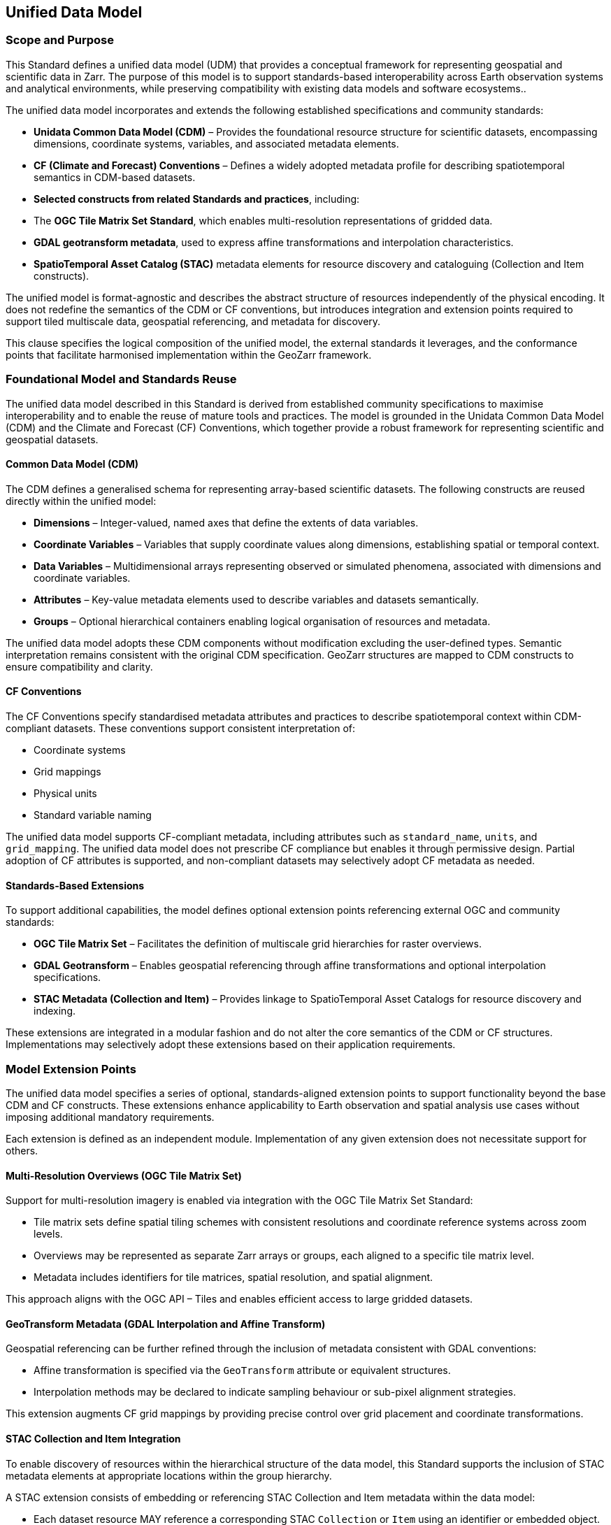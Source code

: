[obligation==informative]

== Unified Data Model

=== Scope and Purpose

This Standard defines a unified data model (UDM) that provides a conceptual framework for representing geospatial and scientific data in Zarr. The purpose of this model is to support standards-based interoperability across Earth observation systems and analytical environments, while preserving compatibility with existing data models and software ecosystems..

The unified data model incorporates and extends the following established specifications and community standards:

- **Unidata Common Data Model (CDM)** – Provides the foundational resource structure for scientific datasets, encompassing dimensions, coordinate systems, variables, and associated metadata elements.
- **CF (Climate and Forecast) Conventions** – Defines a widely adopted metadata profile for describing spatiotemporal semantics in CDM-based datasets.
- **Selected constructs from related Standards and practices**, including:
  - The **OGC Tile Matrix Set Standard**, which enables multi-resolution representations of gridded data.
  - **GDAL geotransform metadata**, used to express affine transformations and interpolation characteristics.
  - **SpatioTemporal Asset Catalog (STAC)** metadata elements for resource discovery and cataloguing (Collection and Item constructs).

The unified model is format-agnostic and describes the abstract structure of resources independently of the physical encoding. It does not redefine the semantics of the CDM or CF conventions, but introduces integration and extension points required to support tiled multiscale data, geospatial referencing, and metadata for discovery.

This clause specifies the logical composition of the unified model, the external standards it leverages, and the conformance points that facilitate harmonised implementation within the GeoZarr framework.

=== Foundational Model and Standards Reuse

The unified data model described in this Standard is derived from established community specifications to maximise interoperability and to enable the reuse of mature tools and practices. The model is grounded in the Unidata Common Data Model (CDM) and the Climate and Forecast (CF) Conventions, which together provide a robust framework for representing scientific and geospatial datasets.

==== Common Data Model (CDM)

The CDM defines a generalised schema for representing array-based scientific datasets. The following constructs are reused directly within the unified model:

- **Dimensions** – Integer-valued, named axes that define the extents of data variables.
- **Coordinate Variables** – Variables that supply coordinate values along dimensions, establishing spatial or temporal context.
- **Data Variables** – Multidimensional arrays representing observed or simulated phenomena, associated with dimensions and coordinate variables.
- **Attributes** – Key-value metadata elements used to describe variables and datasets semantically.
- **Groups** – Optional hierarchical containers enabling logical organisation of resources and metadata.

The unified data model adopts these CDM components without modification excluding the user-defined types. Semantic interpretation remains consistent with the original CDM specification. GeoZarr structures are mapped to CDM constructs to ensure compatibility and clarity.

==== CF Conventions

The CF Conventions specify standardised metadata attributes and practices to describe spatiotemporal context within CDM-compliant datasets. These conventions support consistent interpretation of:

- Coordinate systems
- Grid mappings
- Physical units
- Standard variable naming

The unified data model supports CF-compliant metadata, including attributes such as `standard_name`, `units`, and `grid_mapping`. The unified data model does not prescribe CF compliance but enables it through permissive design. Partial adoption of CF attributes is supported, and non-compliant datasets may selectively adopt CF metadata as needed.

==== Standards-Based Extensions

To support additional capabilities, the model defines optional extension points referencing external OGC and community standards:

- **OGC Tile Matrix Set** – Facilitates the definition of multiscale grid hierarchies for raster overviews.
- **GDAL Geotransform** – Enables geospatial referencing through affine transformations and optional interpolation specifications.
- **STAC Metadata (Collection and Item)** – Provides linkage to SpatioTemporal Asset Catalogs for resource discovery and indexing.

These extensions are integrated in a modular fashion and do not alter the core semantics of the CDM or CF structures. Implementations may selectively adopt these extensions based on their application requirements.

=== Model Extension Points

The unified data model specifies a series of optional, standards-aligned extension points to support functionality beyond the base CDM and CF constructs. These extensions enhance applicability to Earth observation and spatial analysis use cases without imposing additional mandatory requirements.

Each extension is defined as an independent module. Implementation of any given extension does not necessitate support for others.

==== Multi-Resolution Overviews (OGC Tile Matrix Set)

Support for multi-resolution imagery is enabled via integration with the OGC Tile Matrix Set Standard:

- Tile matrix sets define spatial tiling schemes with consistent resolutions and coordinate reference systems across zoom levels.
- Overviews may be represented as separate Zarr arrays or groups, each aligned to a specific tile matrix level.
- Metadata includes identifiers for tile matrices, spatial resolution, and spatial alignment.

This approach aligns with the OGC API – Tiles and enables efficient access to large gridded datasets.

==== GeoTransform Metadata (GDAL Interpolation and Affine Transform)

Geospatial referencing can be further refined through the inclusion of metadata consistent with GDAL conventions:

- Affine transformation is specified via the `GeoTransform` attribute or equivalent structures.
- Interpolation methods may be declared to indicate sampling behaviour or sub-pixel alignment strategies.

This extension augments CF grid mappings by providing precise control over grid placement and coordinate transformations.

==== STAC Collection and Item Integration

To enable discovery of resources within the hierarchical structure of the data model, this Standard supports the inclusion of STAC metadata elements at appropriate locations within the group hierarchy.

A STAC extension consists of embedding or referencing STAC Collection and Item metadata within the data model:

* Each dataset resource MAY reference a corresponding STAC `Collection` or `Item` using an identifier or embedded object.
* STAC properties such as `datetime`, `bbox`, and `eo:bands` MAY be included in the metadata to enable spatial, temporal, and spectral filtering.
* The structure is compatible with external STAC APIs and metadata harvesting systems.

STAC integration is non-intrusive and modular. It does not impose changes on the internal organisation of datasets and MAY be adopted incrementally by implementations requiring catalogue-based discovery capabilities.


==== Modularity and Interoperability

Each extension point is specified independently. Implementations may advertise support for one or more extensions by declaring conformance to corresponding extension modules. This modularity facilitates incremental adoption, promotes reuse, and enhances interoperability across varied implementation environments.


=== Unified Model Structure

This clause defines the structural organisation of datasets conforming to the unified data model (UDM). It consolidates the foundational elements and optional extensions into a coherent architecture suitable for Zarr encoding, while remaining format-agnostic. The model establishes a modular and extensible framework that supports structured representation of multidimensional, geospatially-referenced resources.

The model represents datasets as abstract compositions of dimensions, coordinate variables, data variables, and associated metadata. This abstraction ensures that applications and services can reason about the content and semantics of a dataset without reliance on storage layout or specific serialisation.

==== Dataset Structure

A dataset conforming to the Unified Data Model (UDM) is structured as a hierarchy rooted at a top-level dataset entity. This design enables modularity and facilitates the representation of complex, multi-resolution, or thematically partitioned data collections.

Each dataset node comprises the following core components, aligned with the Unidata Common Data Model (CDM) and Climate and Forecast (CF) Conventions:

- **Dimensions** – Named, integer-valued axes defining the extent of data variables. Examples include `time`, `x`, `y`, and `band`.
- **Coordinate Variables** – Arrays that supply coordinate values along dimensions, providing spatial, temporal, or contextual referencing. These may be scalar or higher-dimensional, depending on the referencing scheme.
- **Data Variables** – Multidimensional arrays representing physical measurements or derived products. Defined over one or more dimensions, these variables are associated with coordinate variables and annotated with metadata.
- **Attributes** – Key-value pairs attached to variables or dataset components. Attributes convey semantic information such as units, standard names, and geospatial metadata.

The hierarchy is implemented through **groups**, which function as containers for variables, dimensions, and metadata. Groups may define local context while inheriting attributes from parent nodes. This supports the logical subdivision of datasets by theme, resolution, or processing stage, and enhances the clarity and reusability of complex geospatial structures.

The diagram below represents the structural layer of the unified data model, derived from the Unidata Common Data Model, which serves as the foundational framework for supporting all overlaying model layer.

[plantuml, format="svg"]
----
@startuml CDM_DAL_Object_Model

class Dataset {
    + String location
    + open()
    + close()
}

class Group {
    + String name
    + List<Group> subgroups
    + List<Variable> variables
    + List<Dimension> dimensions
    + List<Attribute> attributes
}

class Dimension {
    + String name
    + int length
    + boolean isUnlimited
    + boolean isShared
}

class Variable {
    + String name
    + DataType dataType
    + List<Dimension> shape
    + List<Attribute> attributes
    + read()
}

class DataType {
    + String name
    <<enumeration>>
}

class Attribute {
    + String name
    + String type
    + List<String> values
}

Dataset --> Group : rootGroup
Group --> Group : contains >
Group --> Variable : contains >
Group --> Dimension : defines >
Group --> Attribute : has >
Variable --> Dimension : uses >
Variable --> DataType : has >
Variable --> Attribute : has >
@enduml
----


Note that, conceptually, node within this hierarchy might be treated as a self-contained dataset.

==== Coordinate Referencing

Coordinate systems are defined using:

- **CF Conventions** – Including attributes such as `standard_name`, `units`, `axis`, and `grid_mapping` to express spatiotemporal semantics and coordinate system properties.
- **Affine Transformation Extensions** – Optional support for georeferencing via affine transforms and interpolation metadata (e.g., as defined in GDAL practices), providing enhanced flexibility for irregular grids and grid-aligned imagery.

The model accommodates both standard CF-compatible definitions and extended referencing mechanisms to support use cases that span scientific analysis and geospatial mapping.

==== Metadata Integration

Metadata may be declared at various levels within the model structure:

- **Global Metadata** – Attributes describing the dataset as a whole, including elements such as `title`, `summary`, and `license`.
- **Variable Metadata** – Attributes associated with individual data or coordinate variables, conveying descriptive or semantic information.
- **Extension Metadata** – Structured metadata linked to optional model extensions (e.g., multiscale tiling, catalogue references, geotransform properties).

All metadata follows harmonised naming and semantics consistent with the CDM and CF standards, enabling machine and human interpretability while supporting metadata exchange across diverse systems.

==== Overviews

The *Overviews* construct defines a formal, interoperable abstraction for multiscale gridded data. It ensures structural consistency across zoom levels and provides a semantic model for integration with tiled representations such as GeoTIFF overviews, OGC API – Tiles, and STAC Tiled Assets.

===== Purpose

The *Overviews* construct provides a general mechanism for associating a single logical data variable with a collection of resampled representations, referred to as *zoom levels*. Each zoom level holds a reduced-resolution version of the original variable, with progressively decreasing spatial resolution from the base (highest detail) to the coarsest level.

Overviews enable:

- Fast access to summary representations for visualisation
- Progressive transmission and downsampling
- Multi-resolution analytics and adaptive processing

===== Conceptual Structure

An *Overviews* construct is defined as a *hierarchical set of multiscale representations* of one or more data variables. It comprises the following components:

[horizontal]
*Base Variable*:: The original, highest-resolution variable to which the overview hierarchy is anchored. It is defined using the standard `DataVariable` structure in the model.
*Overview Levels*:: A sequence of variables representing the same logical quantity as the base variable, but sampled at coarser spatial resolutions.
*Zoom Level Identifier*:: A unique identifier associated with each level, ordered from finest (e.g. `"0"`) to coarsest resolution (e.g. `"N"`).
*Tile Grid Definition*:: A mapping that associates each zoom level with a spatial tiling layout, defined in alignment with a `TileMatrixSet`.
*Spatial Alignment*:: Each overview variable MUST be spatially aligned with the base variable using a consistent coordinate reference system and compatible axis orientation.
*Resampling Method*:: A declared method indicating the technique used to derive coarser levels from the base variable (e.g. `nearest`, `average`, `cubic`).

===== Model Components

The *Overviews* construct is represented in the unified data model using the following logical elements:

[cols="1,3"]
|===
|Element |Definition

|`OverviewSet` | A logical grouping of variables at multiple zoom levels associated with a single base variable.

|`OverviewLevel` | A single resampled variable at a specific resolution, identified by a zoom level string.

|`TileMatrixSetRef` | A reference to the tile grid specification applied across all overview levels. May refer to a well-known identifier, a URI, or an inline object.

|`TileMatrixLimits` | (Optional) Constraints on the tile coverage per zoom level.

|`resampling_method` | A string indicating the uniform method used to downsample data across all levels.
|===

All overview levels MUST preserve:

- The data variable’s semantic identity (`standard_name`, `units`, etc.)
- The coordinate reference system
- The axis order and dimension semantics

Only the resolution and extent (through tiling and shape) may differ across levels.

===== Relationship to Tile Matrix Set

The *Overviews* construct is structurally aligned with the OGC Tile Matrix Set concept. Each zoom level is mapped to a `TileMatrix`, and the chunk layout for the corresponding data variable SHALL match the tile grid’s `tileWidth` and `tileHeight`.

The `OverviewSet` MAY constrain tile matrix limits using `TileMatrixSetLimits`, which restrict tile indices to actual data coverage, consistent with the spatial extent of the overview variable.

===== Usage Context

The *Overviews* construct is applicable to any gridded data variable with at least two spatial dimensions. It is primarily designed for:

- Raster imagery (e.g. reflectance, temperature)
- Data cubes with spatial slices (e.g. time-series of spatial grids)
- Multi-band products with consistent spatial structure across levels

The structure may be extended for N-dimensional datasets in future revisions, provided that two spatial axes can be unambiguously identified.

=== Conformance and Extensibility

The GeoZarr data model is designed with an open conformance approach to support a wide range of use cases and implementation contexts. Its core model is permissive, allowing partial implementations, while optional extensions and compliance profiles can define stricter requirements for interoperability.

==== Core Conformance

- Datasets conforming to the core model must:
* Represent data using CDM-compatible constructs (dimensions, variables, attributes).
* Follow attribute conventions where applicable.
* Be parsable as valid Zarr with structured metadata following this specification.

- CF compliance is not mandatory but is recommended for semantic interoperability.

==== Extension Conformance

- Implementations may optionally support one or more extension modules:
* Multi-resolution overviews (Tile Matrix Set)
* GeoTransform metadata (GDAL)
* STAC metadata integration

- Each extension defines its own requirement class with validation rules and expected metadata structures.

- Tools may advertise which extensions they support and validate datasets accordingly.

==== Conformance Classes

- Conformance Classes may be defined to specify required components and extensions for specific application domains (e.g., visualisation clients, EO archives, catalogue indexing).
- Conformance Classes enable selective validation without constraining the general model.

==== Extensibility Principles

- All extensions must preserve compatibility with the core model and avoid redefining existing CDM or CF semantics.
- New extensions should be documented with clear identifiers, schemas, and conformance criteria.
- The model encourages interoperability by allowing tools to interpret unknown extensions without failure.

This extensibility framework supports both minimum-viable use and high-fidelity metadata integration, enabling incremental adoption across the geospatial and scientific data communities.

=== Interoperability Considerations

Interoperability is a core objective of the GeoZarr unified data model. The model is designed to bridge diverse Earth observation and scientific data ecosystems by enabling structural and semantic compatibility with established formats and standards, while providing a forward-looking foundation for scalable, cloud-native workflows.

This section outlines the principles and mechanisms supporting interoperability across formats, tools, and communities.

==== Format Mapping and Alignment

The data model is explicitly aligned with foundational standards including the Unidata Common Data Model (CDM), the CF Conventions, and established practices in formats such as NetCDF and GeoTIFF. Where applicable, GeoZarr datasets may be derived from or transformed into these formats using consistent mappings.

- *NetCDF (classic and enhanced models)*:
* GeoZarr shares a common conceptual structure with NetCDF via CDM.
* Variables, dimensions, coordinate systems, and attributes follow directly mappable patterns.
* Metadata expressed in CF conventions in NetCDF can be preserved in GeoZarr without loss of fidelity.

- *GeoTIFF*:
* Raster-based datasets in GeoZarr can map to GeoTIFF by interpreting spatial referencing (via CF or GeoTransform) and band structures.
* Overviews aligned to OGC Tile Matrix Sets may correspond to TIFF image pyramids.
* Projection metadata and resolution information can be mapped via standard tags.

These mappings facilitate round-trip transformations and enable toolchains that consume or produce multiple formats without reengineering semantic models.

==== Semantic Interoperability

Semantic interoperability is supported through adherence to CF conventions, use of standardised attribute names (e.g., `standard_name`, `units`), and alignment with metadata vocabularies used in other ecosystems (e.g., STAC, EPSG codes, ISO 19115 keywords).

The model does not prescribe specific vocabularies beyond CF but encourages reuse and recognition of widely accepted descriptors to promote cross-domain understanding.

==== Metadata and Discovery Integration

STAC compatibility enables integration with catalogue services for discovery and indexing. Datasets can expose STAC-compliant metadata alongside core metadata, supporting federated search and filtering via STAC APIs.

This approach enables seamless integration into modern data catalogues and platforms that support EO discovery standards.

==== Tool and Ecosystem Support

The unified data model facilitates interoperability with tools and libraries across the following domains:

- *Scientific computing*: NetCDF-based libraries (e.g., xarray, netCDF4), Zarr-compatible clients.
- *Geospatial processing*: GDAL, rasterio, QGIS (via Zarr driver extensions or translations).
- *Cloud-native infrastructure*: support for parallel access, chunked storage, and hierarchical grouping compatible with object storage.

Tooling support is expected to grow via standard-conformant implementations, easing adoption across domains and infrastructures.

